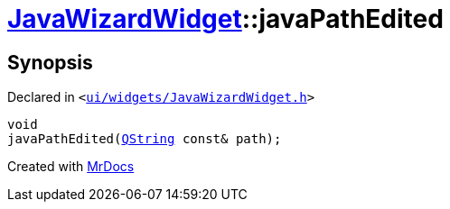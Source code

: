 [#JavaWizardWidget-javaPathEdited]
= xref:JavaWizardWidget.adoc[JavaWizardWidget]::javaPathEdited
:relfileprefix: ../
:mrdocs:


== Synopsis

Declared in `&lt;https://github.com/PrismLauncher/PrismLauncher/blob/develop/ui/widgets/JavaWizardWidget.h#L51[ui&sol;widgets&sol;JavaWizardWidget&period;h]&gt;`

[source,cpp,subs="verbatim,replacements,macros,-callouts"]
----
void
javaPathEdited(xref:QString.adoc[QString] const& path);
----



[.small]#Created with https://www.mrdocs.com[MrDocs]#
